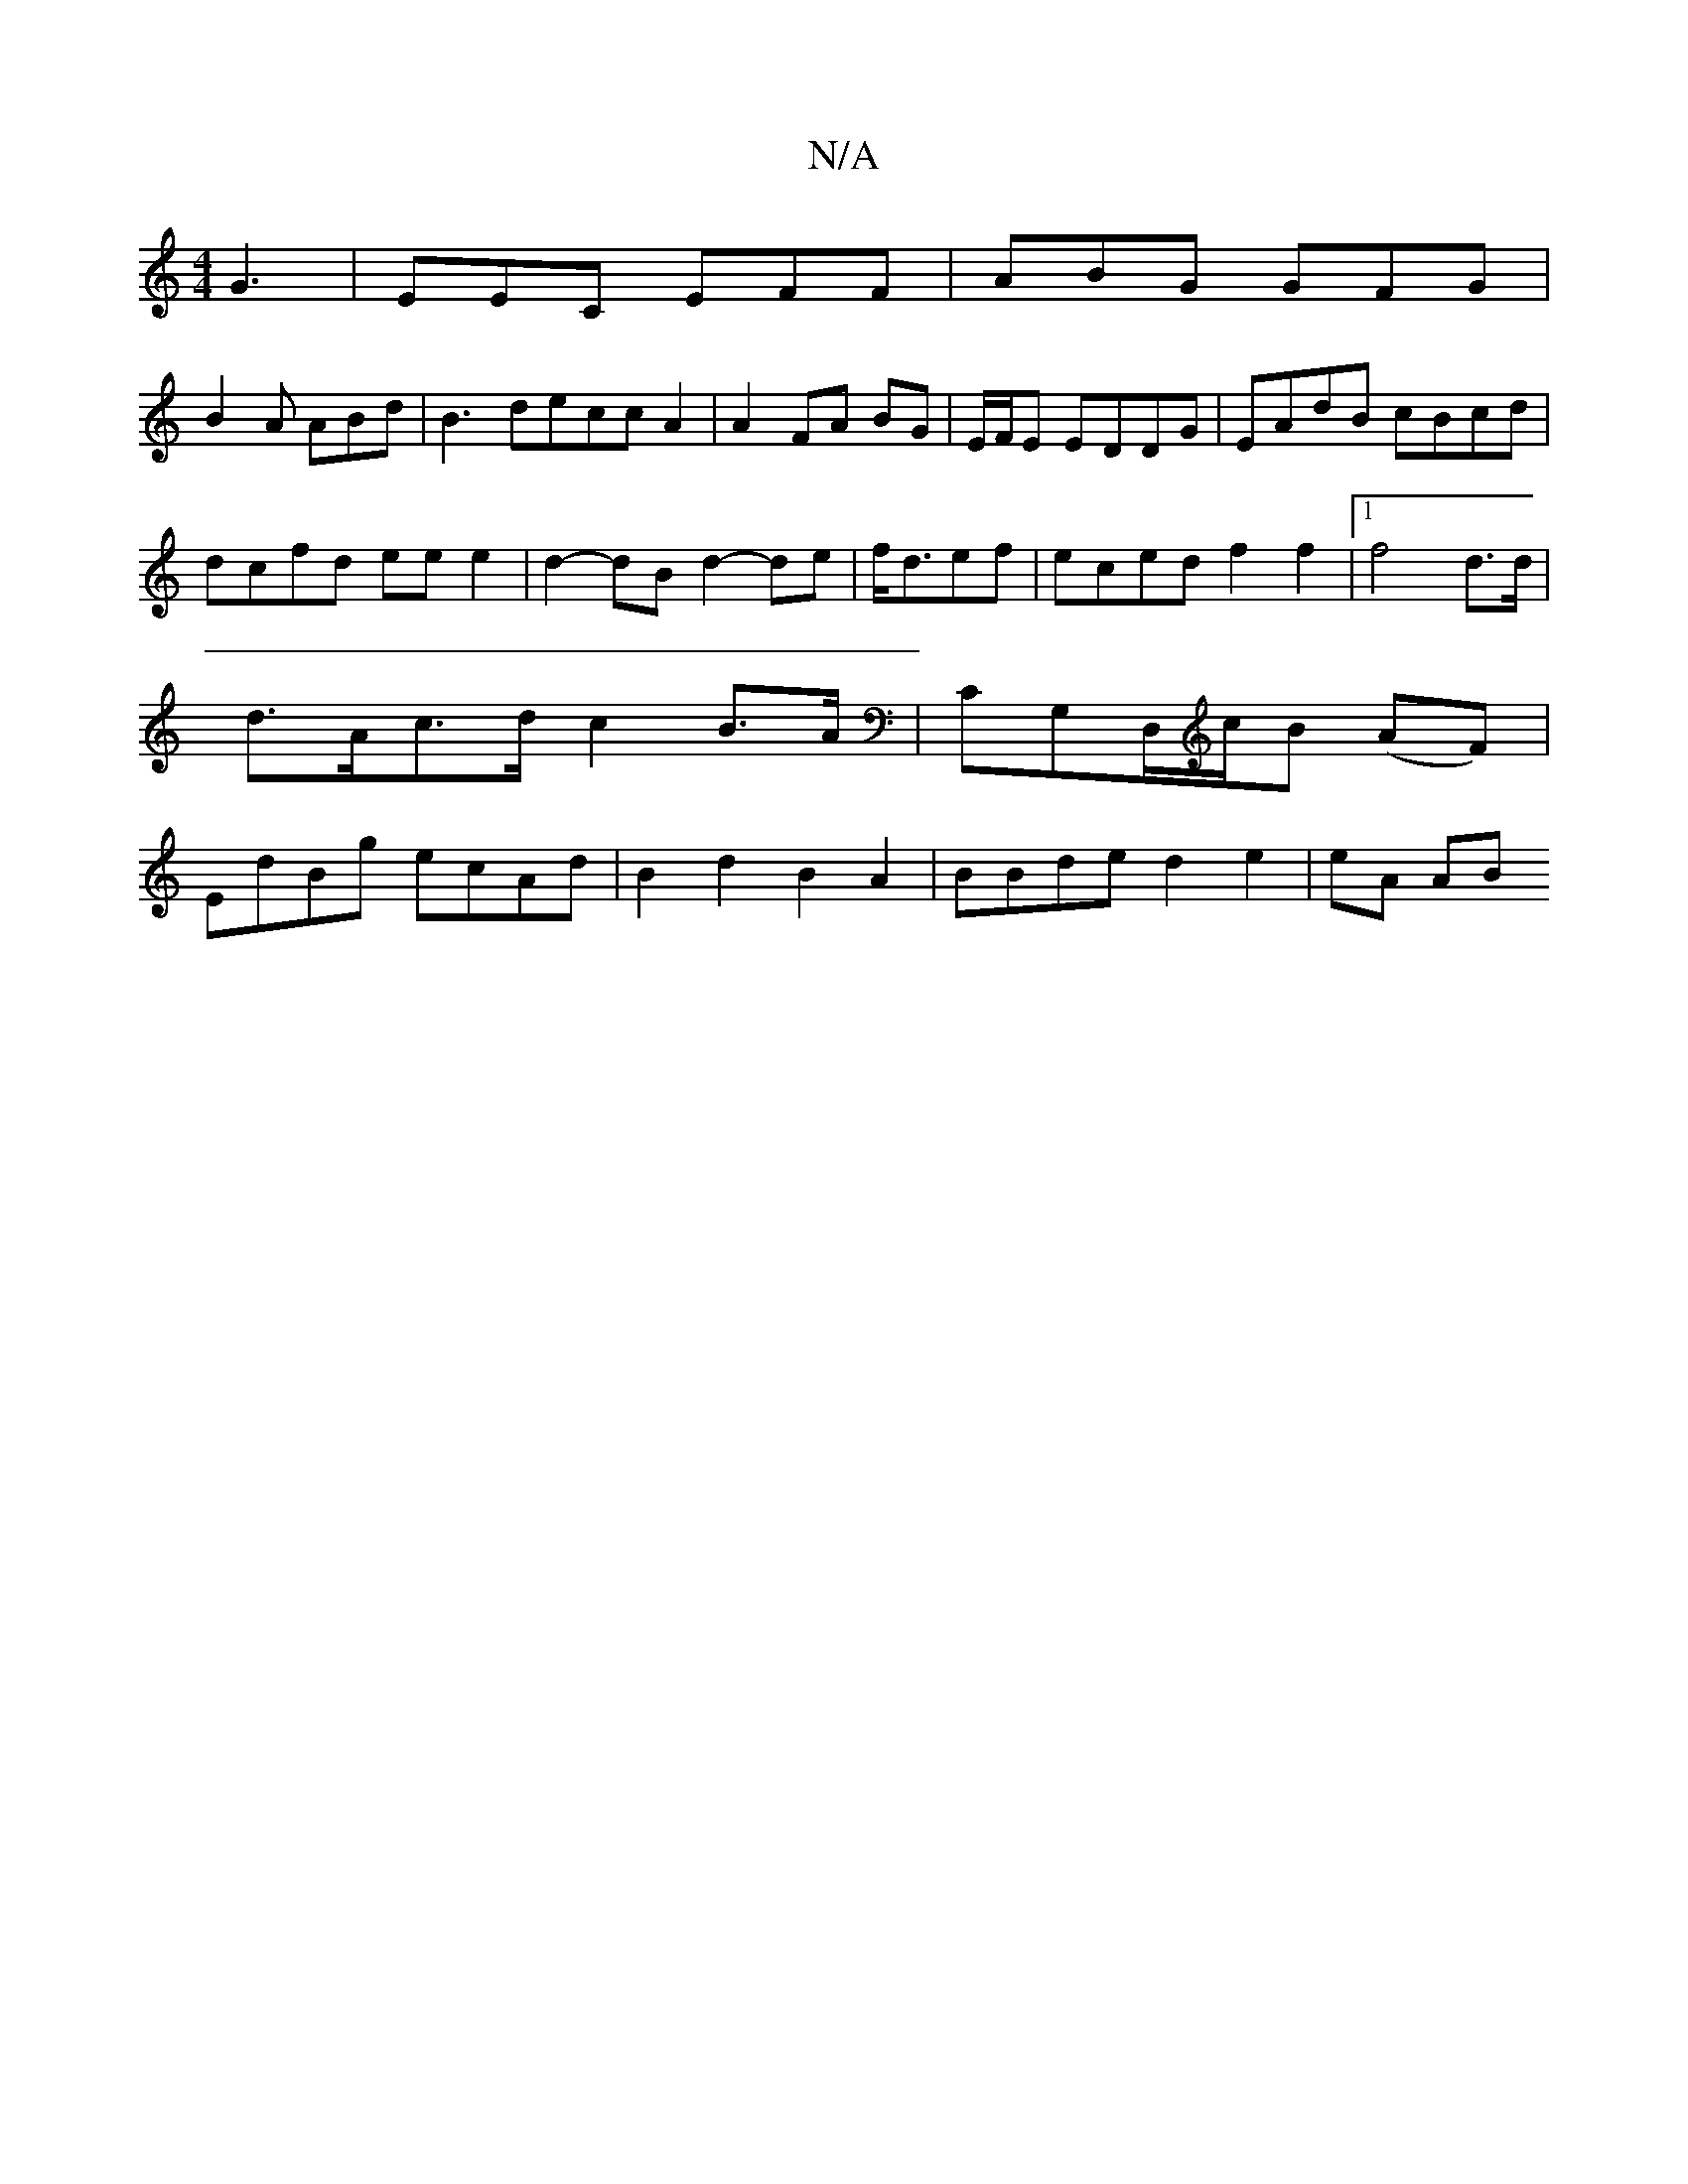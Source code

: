 X:1
T:N/A
M:4/4
R:N/A
K:Cmajor
 G3|EEC EFF | ABG GFG |
B2 A ABd | B3 decc A2|A2 FA BG|E/F/E EDDG | EAdB cBcd | dcfd ee e2 | d2-dB d2-de|f<def|eced f2 f2|1 f4 d>d|d>Ac>d c2B>A|c,G,D,/c/B (AF) | EdBg ecAd| B2 d2 B2 A2|BBde d2e2|eA AB